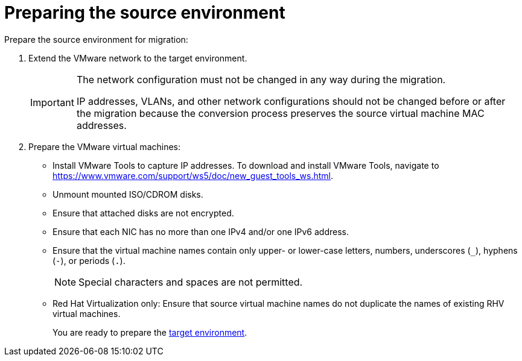 // Module included in the following assemblies:
// assembly_Preparing_the_environment_for_migration.adoc
[id="Preparing_the_vmware_source_environment"]
= Preparing the source environment

Prepare the source environment for migration:

. Extend the VMware network to the target environment.
+
[IMPORTANT]
====
The network configuration must not be changed in any way during the migration.

IP addresses, VLANs, and other network configurations should not be changed before or after the migration because the conversion process preserves the source virtual machine MAC addresses.
====

. Prepare the VMware virtual machines:

* Install VMware Tools to capture IP addresses. To download and install VMware Tools, navigate to link:https://www.vmware.com/support/ws5/doc/new_guest_tools_ws.html[].
* Unmount mounted ISO/CDROM disks.
* Ensure that attached disks are not encrypted.
* Ensure that each NIC has no more than one IPv4 and/or one IPv6 address.
* Ensure that the virtual machine names contain only upper- or lower-case letters, numbers, underscores (`_`), hyphens (`-`), or periods (`.`).
+
[NOTE]
====
Special characters and spaces are not permitted.
====

* Red Hat Virtualization only: Ensure that source virtual machine names do not duplicate the names of existing RHV virtual machines.
+
You are ready to prepare the xref:Preparing_the_target_environment[target environment].
